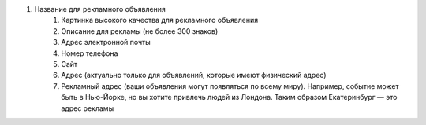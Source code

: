 #. Название для рекламного объявления
 	#. Картинка высокого качества для рекламного объявления
 	#. Описание для рекламы (не более 300 знаков)
 	#. Адрес электронной почты
 	#. Номер телефона
 	#. Сайт
 	#. Адрес (актуально только для объявлений, которые имеют физический адрес)
 	#. Рекламный адрес (ваши объявления могут появляться по всему миру). Например, событие может быть в Нью-Йорке, но вы хотите привлечь людей из Лондона. Таким образом Екатеринбург — это адрес рекламы
